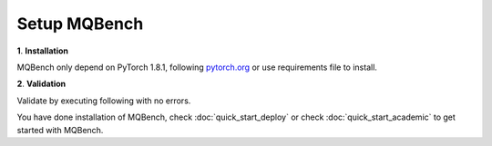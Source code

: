 Setup MQBench
============

**1**. **Installation**

MQBench only depend on PyTorch 1.8.1, following `pytorch.org <http://pytorch.org/>`_ or use requirements file to install.

.. code-block:: shell
    :linenos:

    cd /path_of_mqbench              # change dir to MQBench
    pip install -r requirements.txt  # install MQBench dependencies
    python setup.py install          # install MQBench

**2**. **Validation**

Validate by executing following with no errors.

.. code-block:: shell
    :linenos:

    python -c 'import mqbench'

You have done installation of MQBench, check :doc:`quick_start_deploy` or check :doc:`quick_start_academic` to get started with MQBench.
